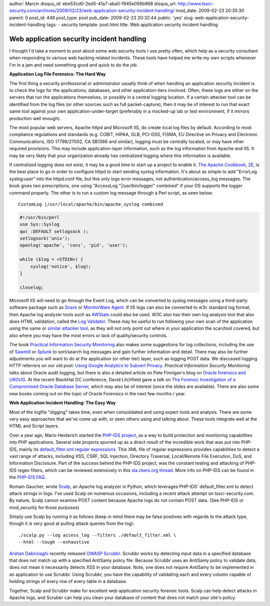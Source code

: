 author: Marcin
disqus_id: ebe53cd0-2ed5-41a7-aba0-f945e056b968
disqus_url: http://www.tssci-security.com/archives/2009/02/23/web-application-security-incident-handling/
mod_date: 2009-02-23 20:35:30
parent: 0
post_id: 448
post_type: post
pub_date: 2009-02-23 20:32:44
public: 'yes'
slug: web-application-security-incident-handling
tags:
- security
template: post.html
title: Web application security incident handling

Web application security incident handling
##########################################

I thought I'd take a moment to post about some web security tools I use
pretty often, which help as a security consultant when responding to
various web hacking related incidents. These tools have helped me write
my own scripts whenever I'm in a jam and need something good and quick
to do the job.

**Application Log File Forensics: The Hard Way**

The first thing a security professional or administrator usually think
of when handling an application security incident is to check the logs
for the applications, databases, and other application-tiers involved.
Often, these logs are either on the servers that run the applications
themselves, or possibly in a central logging location. If a certain
attacker tool can be identified from the log files (or other sources
such as full packet-capture), then it may be of interest to run that
exact same tool against your own application-under-target (preferably in
a mocked-up lab or test environment, if it mirrors production well
enough).

The most popular web servers, Apache httpd and Microsoft IIS, do create
local log files by default. According to most compliance regulations and
standards (e.g. COBIT, HIPAA, GLB, PCI-DSS, FISMA, EU Directive on
Privacy and Electronic Communications, ISO 17799/27002, CA SB1386 and
similar), logging must be centrally located, or may have other required
provisions. This may include application-layer information, such as the
log information from Apache and IIS. It may be very likely that your
organization already has centralized logging where this information is
available.

If centralized logging does not exist, it may be a good time to start up
a project to enable it. `The Apache Cookbook,
2E <http://isbn.nu/0596529945>`_, is the best place to go in order to
configure httpd to start sending syslog information. It's about as
simple to add "ErrorLog syslog:user" into the httpd.conf file, but this
only logs error messages, not authentication/access\_log messages. The
book gives two prescriptions, one using "AccessLog "\|/usr/bin/logger"
combined" if your OS supports the logger command properly. The other is
to run a custom log message through a Perl script, as seen below::

    CustomLog |/usr/local/apache/bin/apache_syslog combined

.. sourcecode:: perl

    #!/usr/bin/perl
    use Sys::Syslog
    qw( :DEFAULT setlogsock );
    setlogsock('unix');
    openlog('apache', 'cons', 'pid', 'user');

    while ($log = <STDIN>) {
        syslog('notice', $log);
    }

    closelog;

Microsoft IIS will need to go through the Event Log, which can be
converted to syslog messages using a third-party software package such
as `Snare <http://www.intersectalliance.com/projects/SnareWindows/>`_ or
`MonitorWare Agent <http://www.mwagent.com/>`_. If IIS logs can also be
converted to w3c standard log format, then Apache log analyzer tools
such as `AWStats <http://awstats.org/>`_ could also be used. W3C also
has their own log analysis tool that also does HTML validation, called
the `Log Validator <http://www.w3.org/QA/Tools/LogValidator/>`_. These
may be useful to run following your own scan of the application using
the same or `similar attacker
tool <http://blog.tenablesecurity.com/2008/01/looking-for-web.html>`_,
as they will not only point out where in your application the scan/tool
covered, but also where you may have the most errors or lack of
quality/security controls.

The book `Practical Information Security
Monitoring <http://isbn.nu/9780596518165>`_ also makes some suggestions
for log collections, including the use of
`Sawmill <http://sawmill.net>`_ or `Splunk <http://www.splunk.com/>`_ to
sort/search log messages and gain further information and detail. There
may also be further adjustments you will want to do at the application
(or other tier) layer, such as logging POST data. We discussed logging
HTTP referrers on our old post: `Using Google Analytics to Subvert
Privacy <http://www.tssci-security.com/archives/2007/09/12/using-google-analytics-to-subvert-privacy/>`_.
*Practical Information Security Monitoring* talks about Oracle audit
logging, but there is also a detailed article on Pete Finnigan's blog on
`Oracle forensics and
UKOUG <http://www.petefinnigan.com/weblog/archives/00001021.htm>`_. At
the recent BlackHat DC conference, David Litchfield gave a talk on `The
Forensic Investigation of a Compromised Oracle Database
Server <http://www.blackhat.com/html/bh-dc-09/bh-dc-09-archives.html#Litchfield>`_,
which may also be of interest (once the slides are available). There are
also some new books coming out on the topic of Oracle Forensics in the
next few months / year.

**Web Application Incident Handling: The Easy Way**

Most of the logfile "digging" takes time, even when consolidated and
using expert tools and analysis. There are some very easy approaches
that we've come up with, or seen others using and talking about. These
tools integrate well at the HTML and Script layers.

Over a year ago, Mario Heiderich started the `PHP-IDS
project <http://php-ids.org/>`_, as a way to build protection and
monitoring capabilities into PHP applications. Several side projects
spurred up as a direct result of the incredible work that was put into
PHP-IDS, mainly its `default\_filter.xml regular
expressions <https://svn.php-ids.org/svn/trunk/lib/IDS/default_filter.xml>`_.
This XML file of regular expressions provides capabilities to detect a
vast range of attacks, including XSS, CSRF, SQL Injection, Directory
Traversal, Local/Remote File Execution, DoS, and Information Disclosure.
Part of the success behind the PHP-IDS project, was the constant testing
and attacking of PHP-IDS regex filters, which can be reviewed
extensively in this `sla.ckers.org
thread <http://sla.ckers.org/forum/read.php?12,8085>`_. More info on
PHP-IDS can be found in the `PHP-IDS FAQ <http://php-ids.org/faq/>`_.

Romain Gaucher, wrote
`Scalp <http://rgaucher.info/post/2008/07/18/Scalp%3A-apache-log-based-attack-analyzer-using>`_,
an Apache log analyzer in Python, which leverages PHP-IDS'
default\_filter.xml to detect attack strings in logs. I've used Scalp on
numerous occasions, including a recent attack attempt on
tssci-security.com. By nature, Scalp cannot examine POST content because
Apache logs do not contain POST data. (See PHP-IDS or mod\_security for
those purposes)

Simply use Scalp by running it as follows (keep in mind there may be
false positives with regards to the attack type, though it is very good
at pulling attack queries from the log)::

    ./scalp.py --log access_log --filters ./default_filter.xml \
    --html --tough --exhaustive

`Arshan Dabirsiaghi <http://i8jesus.com/?p=33>`_ recently released
`OWASP
Scrubbr <https://www.owasp.org/index.php/Category:OWASP_Scrubbr>`_.
Scrubbr works by detecting input data in a specified database that does
not match up with a specified AntiSamy policy file. Because Scrubbr uses
an AntiSamy policy to validate data, does not mean it necessarily
detects XSS in your database. Note, one does not require AntiSamy to be
implemented in an application to use Scrubbr. Using Scrubbr, you have
the capability of validating each and every column capable of holding
strings of every row of every table in a database.

Together, Scalp and Scrubbr make for excellent web application security
forensic tools. Scalp can help detect attacks in Apache logs, and
Scrubbr can help you clean your database of content that does not match
your site's policy.
